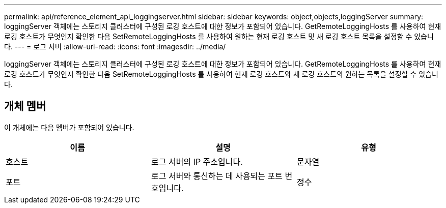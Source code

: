 ---
permalink: api/reference_element_api_loggingserver.html 
sidebar: sidebar 
keywords: object,objects,loggingServer 
summary: loggingServer 객체에는 스토리지 클러스터에 구성된 로깅 호스트에 대한 정보가 포함되어 있습니다. GetRemoteLoggingHosts 를 사용하여 현재 로깅 호스트가 무엇인지 확인한 다음 SetRemoteLoggingHosts 를 사용하여 원하는 현재 로깅 호스트 및 새 로깅 호스트 목록을 설정할 수 있습니다. 
---
= 로그 서버
:allow-uri-read: 
:icons: font
:imagesdir: ../media/


[role="lead"]
loggingServer 객체에는 스토리지 클러스터에 구성된 로깅 호스트에 대한 정보가 포함되어 있습니다. GetRemoteLoggingHosts 를 사용하여 현재 로깅 호스트가 무엇인지 확인한 다음 SetRemoteLoggingHosts 를 사용하여 현재 로깅 호스트와 새 로깅 호스트의 원하는 목록을 설정할 수 있습니다.



== 개체 멤버

이 개체에는 다음 멤버가 포함되어 있습니다.

|===
| 이름 | 설명 | 유형 


 a| 
호스트
 a| 
로그 서버의 IP 주소입니다.
 a| 
문자열



 a| 
포트
 a| 
로그 서버와 통신하는 데 사용되는 포트 번호입니다.
 a| 
정수

|===